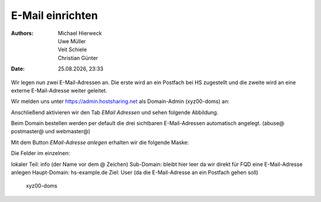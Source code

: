=================
E-Mail einrichten
=================

.. |date| date:: %d.%m.%Y
.. |time| date:: %H:%M

:Authors: - Michael Hierweck
          - Uwe Müller
          - Veit Schiele
          - Christian Günter
:Date: |date|, |time|

Wir legen nun zwei E-Mail-Adressen an.
Die erste wird an ein Postfach bei HS zugestellt und die zweite wird an eine externe E-Mail-Adresse weiter geleitet.

Wir melden uns unter https://admin.hostsharing.net als Domain-Admin (xyz00-doms) an:

.. image:: login-domainadmin.jpg

Anschließend aktivieren wir den Tab *EMail Adressen* und sehen folgende Abbildung.

.. image:: email-domainadmin.jpg

Beim Domain bestellen werden per default die drei sichtbaren E-Mail-Adressen automatisch angelegt. (abuse@ postmaster@ und webmaster@)

Mit dem Button *EMail-Adresse anlegen* erhalten wir die folgende Maske:

.. image:: email-adresse-anlegen.jpg

Die Felder im einzelnen:

lokaler Teil: info (der Name vor dem @ Zeichen)
Sub-Domain:   bleibt hier leer da wir direkt für FQD eine E-Mail-Adresse anlegen
Haupt-Domain: hs-example.de
Ziel:         User (da die E-Mail-Adresse an ein Postfach gehen soll)
              xyz00-doms


